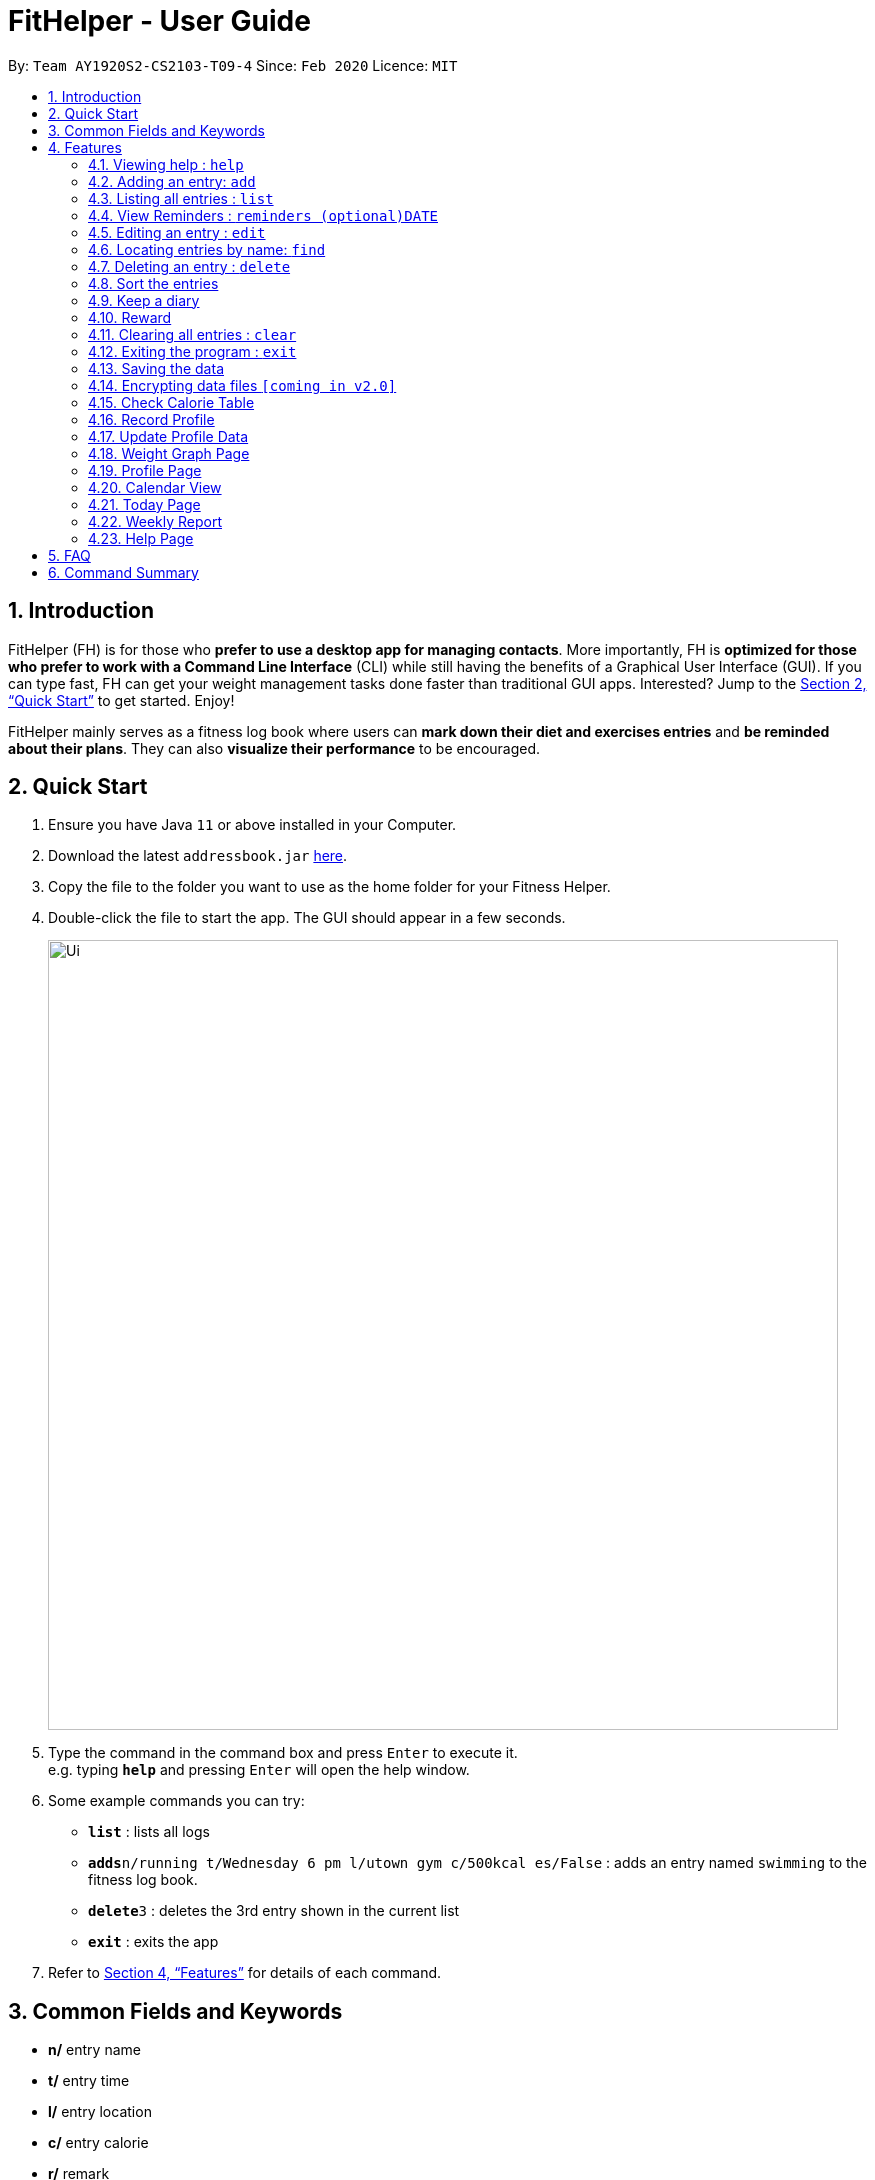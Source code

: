 = FitHelper - User Guide
:site-section: UserGuide
:toc:
:toc-title:
:toc-placement: preamble
:sectnums:
:imagesDir: images
:stylesDir: stylesheets
:xrefstyle: full
:experimental:
ifdef::env-github[]
:tip-caption: :bulb:
:note-caption: :information_source:
endif::[]
:repoURL: https://github.com/AY1920S2-CS2103-T09-4/main

By: `Team AY1920S2-CS2103-T09-4`      Since: `Feb 2020`      Licence: `MIT`

== Introduction

FitHelper (FH) is for those who *prefer to use a desktop app for managing contacts*. More importantly, FH is *optimized for those who prefer to work with a Command Line Interface* (CLI) while still having the benefits of a Graphical User Interface (GUI). If you can type fast, FH can get your weight management tasks done faster than traditional GUI apps. Interested? Jump to the <<Quick Start>> to get started. Enjoy!

FitHelper mainly serves as a fitness log book where users can *mark down their diet and exercises entries* and *be reminded about their plans*. They can also *visualize their performance* to be encouraged.


== Quick Start

.  Ensure you have Java `11` or above installed in your Computer.
.  Download the latest `addressbook.jar` link:{repoURL}/releases[here].
.  Copy the file to the folder you want to use as the home folder for your Fitness Helper.
.  Double-click the file to start the app. The GUI should appear in a few seconds.
+
image::Ui.png[width="790"]
+
.  Type the command in the command box and press kbd:[Enter] to execute it. +
e.g. typing *`help`* and pressing kbd:[Enter] will open the help window.
.  Some example commands you can try:

* *`list`* : lists all logs
* **`adds`**`n/running t/Wednesday 6 pm l/utown gym c/500kcal es/False` : adds an entry named `swimming` to the fitness log book.
* **`delete`**`3` : deletes the 3rd entry shown in the current list
* *`exit`* : exits the app

.  Refer to <<Features>> for details of each command.

== Common Fields and Keywords
* *n/* entry name
* *t/* entry time
* *l/* entry location
* *c/* entry calorie
* *r/* remark
* *[DATE]* a date in the fixed format of yyyy-mm-dd
* *[TIME]* a time in the fixed format of yyyy-mm-dd-hh-mm
* *[INDEX]* a positive integer indicating the position of an entry in the list

[[Features]]
== Features

====
*Command Format*

* Words in `UPPER_CASE` are the parameters to be supplied by the user e.g. in `add n/NAME`, `NAME` is a parameter which can be used as `add n/running`.
* Items in square brackets are optional e.g `n/NAME [r/REMARK]` can be used as `n/swimming r/energy consuming but fun` or as `n/running`.
* Items with `…`​ after them can be used multiple times including zero times e.g. `[r/remark]...` can be used as `{nbsp}` (i.e. 0 times), `r/really fun`, `r/really fun r/helps me lose weight` etc.
* Parameters can be in any order e.g. if the command specifies `n/NAME t/Wednesday 6 pm`, `t/Wednesday 6 pm n/NAME` is also acceptable.
* `X` in this document refers to f/s, representing two types of entries: food and sports. e.g. `addX` represents either `addf` or `adds`; `add[X]` means the field `X` is optional.
* The field `TIME` should be entered in the fixed format of `yyyy-mm-dd[-hh-mm]` where the `hours` and `minutes` can be omitted.
* The field `DATE` should be entered in the fixed format of `yyyy-mm-dd` in order to trace the corresponding daily file.
====

=== Viewing help : `help`

Format: `help`

=== Adding an entry: `add`

Adds an entry to the fitness log book +
Format: `addX n/NAME t/DATETIME l/LOCATION c/CALORIE es/False r/REMARK...`

[TIP]
An entry in the log book can have any number of remarks (including 0)

Examples:

* `adds n/running t/Wednesday 6 pm l/utown gym c/500kcal es/True r/relly fun`
* `addf n/chicken rice t/Sunday 11 am l/Super Snacks c/460kcal es/False r/cheap and yummy`

=== Listing all entries : `list`

Shows a list of all entries in the fitness log book. +
Format: `list[X]`

If `X` is omitted, a list of mixed entries will be displayed.

Examples:

* `lists`

=== View Reminders : `reminders (optional)DATE`

Shows a list of all undone tasks in the fitness log book. +
Format: `reminders (optional)DATE`

If the field `DATE` is null, FitHelper will displays the undone tasks for the coming 7 days, otherwise, undone tasks for the specified date will be displayed.

Examples:

* `reminders`
* `reminders 2019-11-28`

=== Editing an entry : `edit`

Edits an existing entry in the fitness log book. +
Format: `edit DATE INDEX [n/NAME] [t/TIME] [l/LOCATION] [c/CALORIE] [r/REMARK]...`

****
* Edits the entry at the specified `INDEX`. The index refers to the index number shown in the displayed corresponding faily entry list. The index *must be a positive integer* 1, 2, 3, ...
* At least one of the optional fields must be provided.
* Existing values will be updated to the input values.
* When editing remarks, the existing remarks of the entry will be removed i.e adding of remarks is not cumulative.
* You can remove all the entry's remarks by typing `r/` without specifying any remarks after it.
****

Examples:

* `edit 2020-03-02 1 t/Friday 4pm l/PGP gym` +
Edits the time and email location of the 1st entry to be `Friday 4pm` and `PGP gym` respectively.
* `edit 2020-04-18 2 n/Fries r/` +
Edits the name of the 2nd entry to be `Fries` and clears all existing remarks.

==== Mark an entry as done

Users can mark an entry as done, either a meal or sports, where the calories intake and consumption will be taken in to consideration.
Format: `edit DATE INDEX es/TRUE`

==== Mark an entry as undone

Similar to the previous command, marking an entry as undone edits the `es/` field and modify it as `False`.
Format: `edit DATE INDEX es/False`

=== Locating entries by name: `find`

Finds entries whose names contain any of the given keywords. +
Format: `find KEYWORD [MORE_KEYWORDS]`

****
* The search is case insensitive. e.g `apples` will match `Apples`
* The order of the keywords does not matter. e.g. `Apple Pie` will match `Pie Apple`
* Only the name is searched.
* Only full words will be matched e.g. `Straw` will not match `Strawberries`
* Entries matching at least one keyword will be returned (i.e. `OR` search). e.g. `Apple Banana` will return `Apple Pie`, `Banana Milkshake`
****

Examples:

* `find running` +
Returns `running` and `slow running`
* `find Juice Apple` +
Returns any entry having names `Juice`,  or `Apple`

// remark::delete[]
=== Deleting an entry : `delete`

Deletes the specified entry from the fitness log book. +
Format: `deleteX INDEX`

****
* Deletes the entry at the specified `INDEX`.
* The index refers to the index number shown in the displayed entry list.
* The index *must be a positive integer* 1, 2, 3, ...
****

Examples:

* `deletes 2020-03-02 2`
Deletes the 2nd sports entry in the `2020-03-02` daily file in the fitness log book.

=== Sort the entries

=== Keep a diary

Users can keep a diary by type in the `diary` keyword and the content of the diary. If the `DATE` is null, the content will be appended to today's diary.
Format: `diary (Optional)DATE CONTENT`

Examples:

* `diary 2020-03-02 I feel good about myself after running.` +
Adds the comment `I feel good about myself after running.` to the diary on `2020-03-02`.

=== Reward

Users get rewarding points after doing exercises or controlling their calorie intake to a certain amount.
They can also be promoted to higher `fitness level` based on their rewading points.

Format: `reward`
The user's current 'fitness level` and total rewarding points will be displayed.

// end::delete[]
=== Clearing all entries : `clear`

Clears all entries from the fitness log book. +
Format: `clear`

=== Exiting the program : `exit`

Exits the program. +
Format: `exit`

=== Saving the data

fitness log book data are saved in the hard disk automatically after any command that changes the data. +
There is no need to save manually.

// remark::dataencryption[]
=== Encrypting data files `[coming in v2.0]`

_{explain how the user can enable/disable data encryption}_
// end::dataencryption[]

=== Check Calorie Table

=== Record Profile

Adds new user basic personal data to profile. +
Format: `recordprofile addr/ADDRESS n/NAME g/GENDER h/HEIGHT cw/CURRENTWEIGHT tw/TARGETWEIGHT`

****
* New user should record basic profile first data before using other commands.
* One user can ony *initiate profile data once*.
* The value of each attribute need to in correct data type:
- addr/n: string of address/name
- g: *male/female*
- h: number in *meter*
- cw/tw: number in *kilogram*.
****

Examples:

* `recordprofile addr/utown n/Alice g/female h/1.68 cw/50 tw/45`
* `recordprofile addr/rvrc n/Bob g/male h/1.8 cw/70 tw/65.5`

=== Update Profile Data

Update user data in the profile by attributes. +
Format: `update attr/ATTRIBUTE v/VALUE`

****
* The updated attribute must have original value.
* Any updated value should follow its original data type.

****

Examples:

* `update attr/h v/1.7`
* `update attr/name v/Alice Wang`

=== Weight Graph Page

Weight graph page serves to be a summary for user's weight and BMI changes according to time. +
It shows user data in graph for easy understanding. By default, it will generate graph from all history data. User can also set a duration to generate graph for that specific time range. +
Format: `weightgraph (dr/yyyy-mm-dd yyyy-mm-dd)`

* *Current Data Table* +
The table of user's latest data of weight and computed BMI. BMI value is computed based on latest weight and height. +
Weight value can be: below/ above/ equals to target wieght value. +
BMI value can be: too low/ moderate / too high.

* *Trend Graph - Weight* +
Display a trend graph of user's weight. Target weight line and the gap between target and current weight will be highlighted in the graph.

* *Trend Graph - BMI* +
Display a trend graph of user's BMI. Lowest and highest healthy BMI lines will be highlighted in the graph to specify a healthy range.

* *Progress Graph* +
Display a progress graph using coloring to indicate the gap between current Weight and Target weight. A percentage number will be shown explicitly in the graph.

Examples:

* `weightgraph`
* `weightgraph dr/2020-01-01 2020-02-14`

=== Profile Page
Profile page serves to be a summary for basic user data. +
It shows information includes: address, name, gender, height, current weight, target weight and current BMI. +
Format: `profile`

=== Calendar View
Calendar view will display all the exercises and meals for each day of the current month. For past dates, signs of different colors will be highlighted to show whether the calories intake exceeds or is below the target. +
For female users, the monthly period will be highlighted +
Format for entering data: `periodstart d/yyyy-mm-dd periodend d/yyyy-mm-dd` +
Format for entering calendar view: `calendar`

=== Today Page

Today page serves to be a summary for the daily arrangements. +
It shows the daily schedule for the user. Users can see the entries for the day, a recommended lunch place, and their performances. They can also see their diary for the day as well as the rewarding point. +
Format: `today`

* *Daily Schedule* +
The list of food and sports for "today" is displayed, with the status and comments.

* *Recommended Dining Places* +
Recommended dining places for lunch are displayed, based on their distances to the location of entries at noon. +
By default, the recommended dining place are ones nearest to the user address.

* *Daily Routine* +
An line-dot graph of daily routine is displayed following the chronological order of the daily arrangements.

* *Daily Performance* +
User perfoamance for the current day can be seen from the today page, based on the ratio of done and undone entries and calorie consumption.

* *Diary Corner* +
Daily diary log will be displayed if the user has types in comments for the day.

==== Some Day Page

The `Today Page` for some day in the history can be displayed.
Format: `today DATE`

[TIP]
The `DATE` should be equal or prior to `today`. Requiring a `Today Page` for a future date will generate a blank page if that particular day does not have any entries.

Examples:

* `today`
* `today 2020-02-14`

=== Weekly Report

A weekly report serves as a summary for the past week. The user can see his performance in the past week. The weekly report also contains his rewarding points, diary logs, and preferred sports and food from the previous week. +
Format: `weekreport`

* *Weekly Performance* +
The weekly performance is generated based on the ratio of done and undone tasks and the calorie consumption, together with the system feedbacks.

* *Rewarding Points* +
Rewarding points gained from the past week and current "fit level" is also shown. The weekly increment of rewarding points from past several weeks can be visualized.

* *Trendy Food and Sports* +
Users can see his preferred food and sports, based on his entries for the past week.

==== Some Week Report

The `Week Report` for some week in the history can be displayed. +
Format: `weekreport DATE` where `DATE` specifies the week it is in

[TIP]
The `DATE` should be equal or prior to days in the current week. Requiring a `Week Report` for a future week will generate a blank page if that particular day does not have any entries.

Examples:

* `weekreport`
* `weekreport 2020-02-14`

=== Help Page

== FAQ

*Q*: How do I transfer my data to another Computer? +
*A*: Install the app in the other computer and overwrite the empty data file it creates with the file that contains the data of your previous fitness log book folder.

== Command Summary

* *Add* `add n/NAME t/TIME l/LOCATION c/CALORIE [r/remark]...` +
* *Clear* : `clear`
* *Delete* : `delete INDEX` +
* *Edit* : `edit INDEX [n/NAME] [t/TIME] [l/LOCATION] [c/CALORIE] [r/remark]...` +
* *Find* : `find KEYWORD [MORE_KEYWORDS]` +
* *List* : `list`
* *Help* : `help`
* *Calendar* : `calendar`
